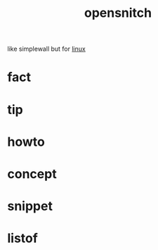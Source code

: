 :PROPERTIES:
:ID:       4ef19d88-07a3-4329-9d17-3e5674d547c4
:END:
#+title: opensnitch
#+filetags: :what_is:
like simplewall but for [[id:dc704116-8fd7-4969-943d-a783aac1a279][linux]]
* fact
* tip
* howto
* concept
* snippet
* listof
